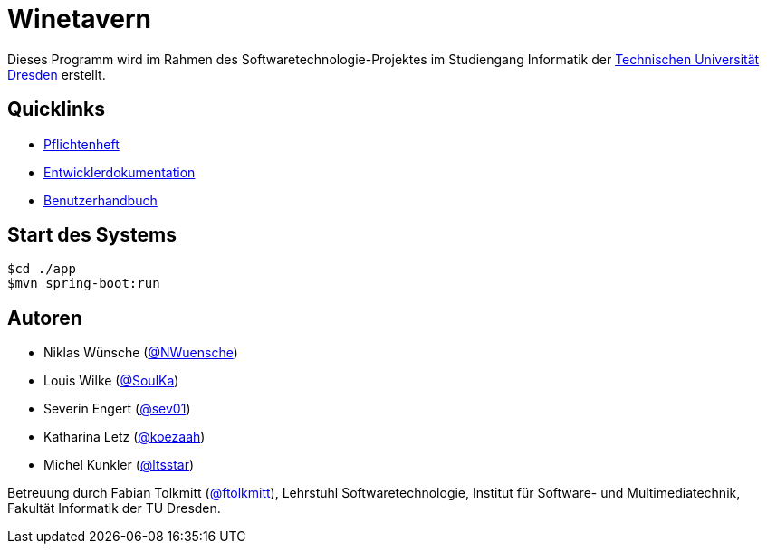 # Winetavern

Dieses Programm wird im Rahmen des Softwaretechnologie-Projektes im Studiengang Informatik der http://tu-dresden.de[Technischen Universität Dresden] erstellt.

## Quicklinks

* link:app/organisation/pflichtenheft.adoc[Pflichtenheft]
* link:app/organisation/entwickler_doku.adoc[Entwicklerdokumentation]
* link:app/organisation/benutzerhandbuch.adoc[Benutzerhandbuch]

## Start des Systems

```shell
$cd ./app
$mvn spring-boot:run
```

## Autoren

* Niklas Wünsche (https://github.com/NWuensche[@NWuensche])
* Louis Wilke (https://github.com/SoulKa[@SoulKa])
* Severin Engert (https://github.com/sev01[@sev01])
* Katharina Letz (https://github.com/koezaah[@koezaah])
* Michel Kunkler (https://github.com/ltsstar[@ltsstar])

Betreuung durch Fabian Tolkmitt (https://github.com/ftolkmitt[@ftolkmitt]), Lehrstuhl Softwaretechnologie, Institut für Software- und Multimediatechnik, Fakultät Informatik der TU Dresden.
